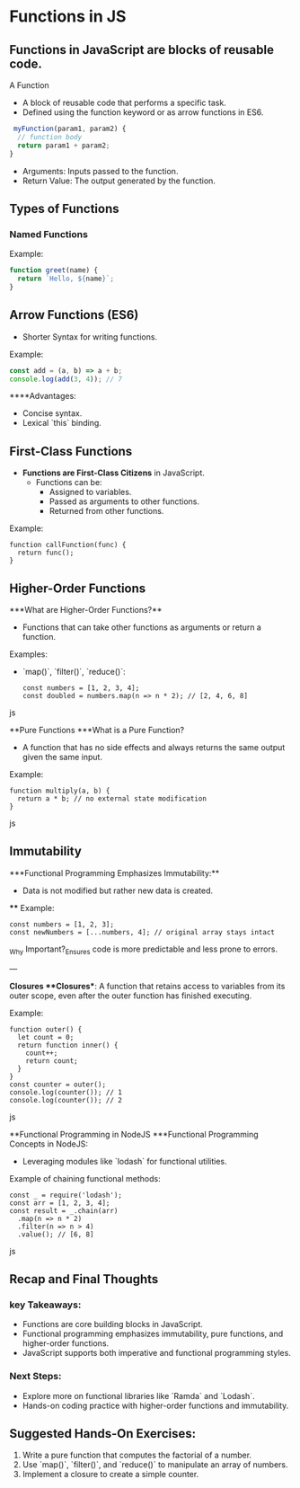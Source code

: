 * Functions in JS
** Functions in JavaScript are blocks of reusable code.
A Function
+ A block of reusable code that performs a specific task.
+ Defined using the function keyword or as arrow functions in ES6.

#+begin_src js
 myFunction(param1, param2) {
  // function body
  return param1 + param2;
}
#+end_src

+ Arguments: Inputs passed to the function.
+ Return Value: The output generated by the function.

** Types of Functions
*** Named Functions
Example:
#+begin_src js
function greet(name) {
  return `Hello, ${name}`;
}
#+end_src

** Arrow Functions (ES6)
- Shorter Syntax for writing functions.

**** Example:
 
#+begin_src js
  const add = (a, b) => a + b;
  console.log(add(3, 4)); // 7
  #+end_src

****Advantages:
  - Concise syntax.
  - Lexical `this` binding.

** First-Class Functions
- **Functions are First-Class Citizens** in JavaScript.
  - Functions can be:
    - Assigned to variables.
    - Passed as arguments to other functions.
    - Returned from other functions.

**** Example:
  #+begin_src jsjavascript
  function callFunction(func) {
    return func();
  }
  #+end_src

** Higher-Order Functions
***What are Higher-Order Functions?**
  - Functions that can take other functions as arguments or return a function.
**** Examples:
  - `map()`, `filter()`, `reduce()`:

    #+begin_src jsjavascript
    const numbers = [1, 2, 3, 4];
    const doubled = numbers.map(n => n * 2); // [2, 4, 6, 8]
    #+end_src js

**Pure Functions
***What is a Pure Function?
  - A function that has no side effects and always returns the same output given the same input.
**** Example:
  #+begin_src jsjavascript
  function multiply(a, b) {
    return a * b; // no external state modification
  }
  #+end_src js

** Immutability
***Functional Programming Emphasizes Immutability:**
  - Data is not modified but rather new data is created.
 **** Example:
    #+begin_src jsjavascript
    const numbers = [1, 2, 3];
    const newNumbers = [...numbers, 4]; // original array stays intact
    #+end_src

_Why Important?_Ensures code is more predictable and less prone to errors.

---

**Closures
***Closures**: A function that retains access to variables from its outer scope, even after the outer function has finished executing.
**** Example:
  #+begin_src jsjavascript
  function outer() {
    let count = 0;
    return function inner() {
      count++;
      return count;
    }
  }
  const counter = outer();
  console.log(counter()); // 1
  console.log(counter()); // 2
  #+end_src js

**Functional Programming in NodeJS
***Functional Programming Concepts in NodeJS:
  - Leveraging modules like `lodash` for functional utilities.
  
**** Example of chaining functional methods:
    #+begin_src jsjavascript
    const _ = require('lodash');
    const arr = [1, 2, 3, 4];
    const result = _.chain(arr)
      .map(n => n * 2)
      .filter(n => n > 4)
      .value(); // [6, 8]
    #+end_src js

** Recap and Final Thoughts
*** key Takeaways:
  - Functions are core building blocks in JavaScript.
  - Functional programming emphasizes immutability, pure functions, and higher-order functions.
  - JavaScript supports both imperative and functional programming styles.
*** Next Steps:
  - Explore more on functional libraries like `Ramda` and `Lodash`.
  - Hands-on coding practice with higher-order functions and immutability.

** Suggested Hands-On Exercises:
1. Write a pure function that computes the factorial of a number.
2. Use `map()`, `filter()`, and `reduce()` to manipulate an array of numbers.
3. Implement a closure to create a simple counter.

